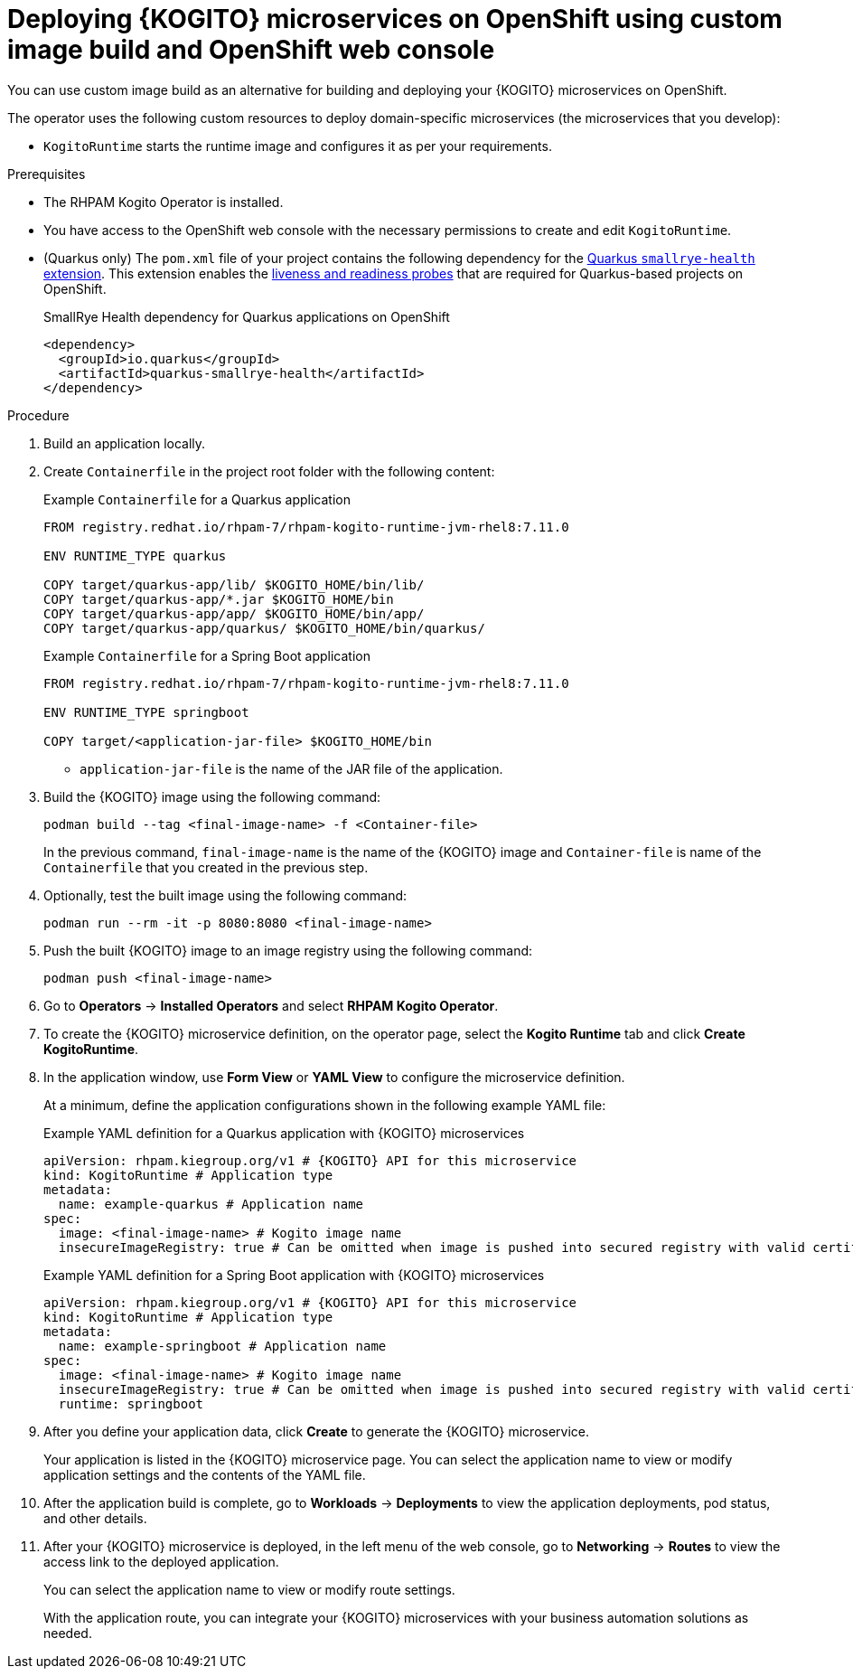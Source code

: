 [id="proc-kogito-microservices-deploying-on-ocp-console-custom-image-build_{context}"]
= Deploying {KOGITO} microservices on OpenShift using custom image build and OpenShift web console

You can use custom image build as an alternative for building and deploying your {KOGITO} microservices on OpenShift.

The operator uses the following custom resources to deploy domain-specific microservices (the microservices that you develop):

* `KogitoRuntime` starts the runtime image and configures it as per your requirements.

.Prerequisites
* The RHPAM Kogito Operator is installed.
* You have access to the OpenShift web console with the necessary permissions to create and edit `KogitoRuntime`.
* (Quarkus only) The `pom.xml` file of your project contains the following dependency for the https://quarkus.io/guides/microprofile-health[Quarkus `smallrye-health` extension]. This extension enables the https://kubernetes.io/docs/tasks/configure-pod-container/configure-liveness-readiness-startup-probes[liveness and readiness probes] that are required for Quarkus-based projects on OpenShift.
+
.SmallRye Health dependency for Quarkus applications on OpenShift
[source,xml]
----
<dependency>
  <groupId>io.quarkus</groupId>
  <artifactId>quarkus-smallrye-health</artifactId>
</dependency>
----

.Procedure
. Build an application locally.
. Create `Containerfile` in the project root folder with the following content:
+
--
.Example `Containerfile` for a Quarkus application
[source]
----
FROM registry.redhat.io/rhpam-7/rhpam-kogito-runtime-jvm-rhel8:7.11.0

ENV RUNTIME_TYPE quarkus

COPY target/quarkus-app/lib/ $KOGITO_HOME/bin/lib/
COPY target/quarkus-app/*.jar $KOGITO_HOME/bin
COPY target/quarkus-app/app/ $KOGITO_HOME/bin/app/
COPY target/quarkus-app/quarkus/ $KOGITO_HOME/bin/quarkus/
----

.Example `Containerfile` for a Spring Boot application
[source]
----
FROM registry.redhat.io/rhpam-7/rhpam-kogito-runtime-jvm-rhel8:7.11.0

ENV RUNTIME_TYPE springboot

COPY target/<application-jar-file> $KOGITO_HOME/bin
----

* `application-jar-file` is the name of the JAR file of the application.
--

. Build the {KOGITO} image using the following command:
+
--
[source]
----
podman build --tag <final-image-name> -f <Container-file>
----
In the previous command, `final-image-name` is the name of the {KOGITO} image and `Container-file` is name of the `Containerfile` that you created in the previous step.
--

. Optionally, test the built image using the following command:
+
[source]
----
podman run --rm -it -p 8080:8080 <final-image-name>
----

. Push the built {KOGITO} image to an image registry using the following command:
+
[source]
----
podman push <final-image-name>
----

. Go to *Operators* -> *Installed Operators* and select *RHPAM Kogito Operator*.
. To create the {KOGITO} microservice definition, on the operator page, select the *Kogito Runtime* tab and click *Create KogitoRuntime*.
. In the application window, use *Form View* or *YAML View* to configure the microservice definition.
+
--
At a minimum, define the application configurations shown in the following example YAML file:

.Example YAML definition for a Quarkus application with {KOGITO} microservices
[source,yaml,subs="attributes+"]
----
apiVersion: rhpam.kiegroup.org/v1 # {KOGITO} API for this microservice
kind: KogitoRuntime # Application type
metadata:
  name: example-quarkus # Application name
spec:
  image: <final-image-name> # Kogito image name
  insecureImageRegistry: true # Can be omitted when image is pushed into secured registry with valid certificate
----

.Example YAML definition for a Spring Boot application with {KOGITO} microservices
[source,yaml,subs="attributes+"]
----
apiVersion: rhpam.kiegroup.org/v1 # {KOGITO} API for this microservice
kind: KogitoRuntime # Application type
metadata:
  name: example-springboot # Application name
spec:
  image: <final-image-name> # Kogito image name
  insecureImageRegistry: true # Can be omitted when image is pushed into secured registry with valid certificate
  runtime: springboot
----
--

. After you define your application data, click *Create* to generate the {KOGITO} microservice.
+
Your application is listed in the {KOGITO} microservice page. You can select the application name to view or modify application settings and the contents of the YAML file.

. After the application build is complete, go to *Workloads* -> *Deployments* to view the application deployments, pod status, and other details.

. After your {KOGITO} microservice is deployed, in the left menu of the web console, go to *Networking* -> *Routes* to view the access link to the deployed application.
+
You can select the application name to view or modify route settings.
+
With the application route, you can integrate your {KOGITO} microservices with your business automation solutions as needed.
